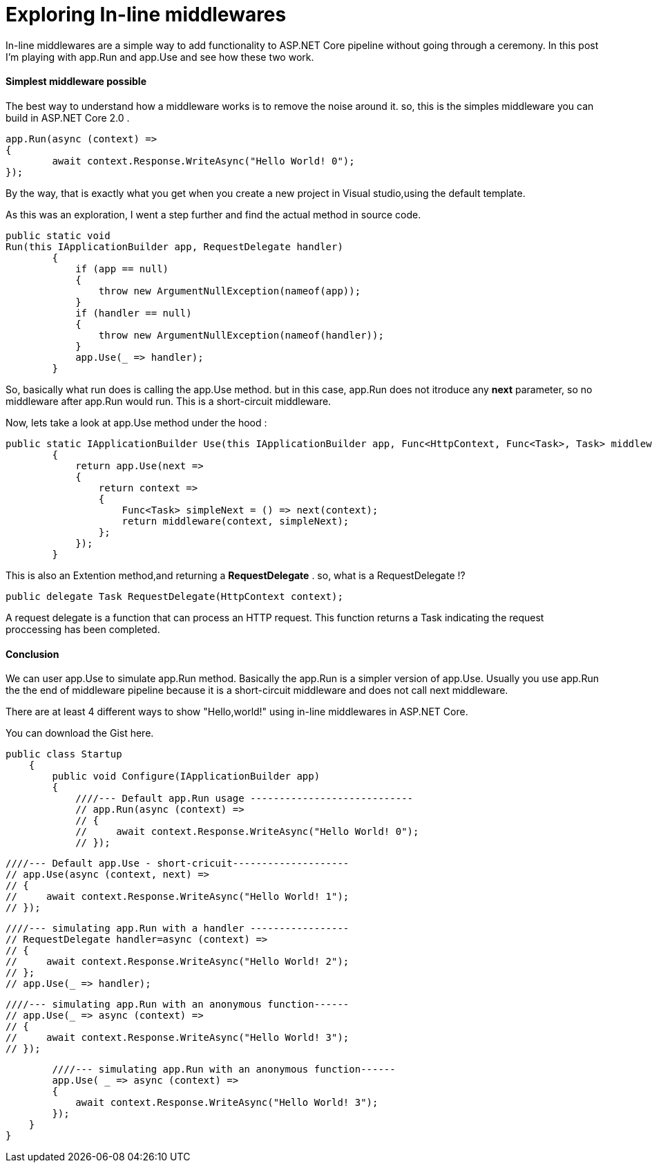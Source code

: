 = Exploring In-line middlewares 
:hp-tags: ASP.NET Core, Middleware, Exploring

In-line middlewares are a simple way to add functionality to ASP.NET Core pipeline without going through a ceremony. In this post I'm playing with app.Run and app.Use and see how these two work.

==== Simplest middleware possible
The best way to understand how a middleware works is to remove the noise around it. so, this is the simples middleware you can build in ASP.NET Core 2.0 . 

[source,C#]
app.Run(async (context) =>
{
	await context.Response.WriteAsync("Hello World! 0");
});

By the way, that is exactly what you get when you create a new project in Visual studio,using the default template. 

As this was an exploration, I went a step further and find the actual method in source code.

[source,C#]
public static void 
Run(this IApplicationBuilder app, RequestDelegate handler)
        {
            if (app == null)
            {
                throw new ArgumentNullException(nameof(app));
            }
            if (handler == null)
            {
                throw new ArgumentNullException(nameof(handler));
            }
            app.Use(_ => handler);
        }
       
So, basically what run does is calling the app.Use method. but in this case, app.Run does not itroduce any **next** parameter, so no middleware after app.Run would run. This is a short-circuit middleware.

Now, lets take a look at app.Use method under the hood : 

[source,C#]
public static IApplicationBuilder Use(this IApplicationBuilder app, Func<HttpContext, Func<Task>, Task> middleware)
        {
            return app.Use(next =>
            {
                return context =>
                {
                    Func<Task> simpleNext = () => next(context);
                    return middleware(context, simpleNext);
                };
            });
        }

This is also an Extention method,and returning a **RequestDelegate** . so, what is a RequestDelegate !?

[source,C#]
public delegate Task RequestDelegate(HttpContext context);

A request delegate is a function that can process an HTTP request. This function returns a Task indicating the request proccessing has been completed. 

==== Conclusion
We can user app.Use to simulate app.Run method. Basically the app.Run is a simpler version of app.Use. Usually you use app.Run the the end of middleware pipeline because it is a short-circuit middleware and does not call next middleware. 

There are at least 4 different ways to show "Hello,world!" using in-line middlewares in ASP.NET Core. 

You can download the Gist here. 

[source,C#]
public class Startup
    {
        public void Configure(IApplicationBuilder app)
        {
            ////--- Default app.Run usage ----------------------------
            // app.Run(async (context) =>
            // {
            //     await context.Response.WriteAsync("Hello World! 0");
            // });            

            ////--- Default app.Use - short-cricuit--------------------
            // app.Use(async (context, next) =>
            // {
            //     await context.Response.WriteAsync("Hello World! 1");
            // });            

            ////--- simulating app.Run with a handler -----------------
            // RequestDelegate handler=async (context) =>
            // {
            //     await context.Response.WriteAsync("Hello World! 2");
            // };
            // app.Use(_ => handler);            

            ////--- simulating app.Run with an anonymous function------
            // app.Use(_ => async (context) =>
            // {
            //     await context.Response.WriteAsync("Hello World! 3");
            // });

            ////--- simulating app.Run with an anonymous function------
            app.Use( _ => async (context) =>
            {
                await context.Response.WriteAsync("Hello World! 3");
            });
        }
    }
